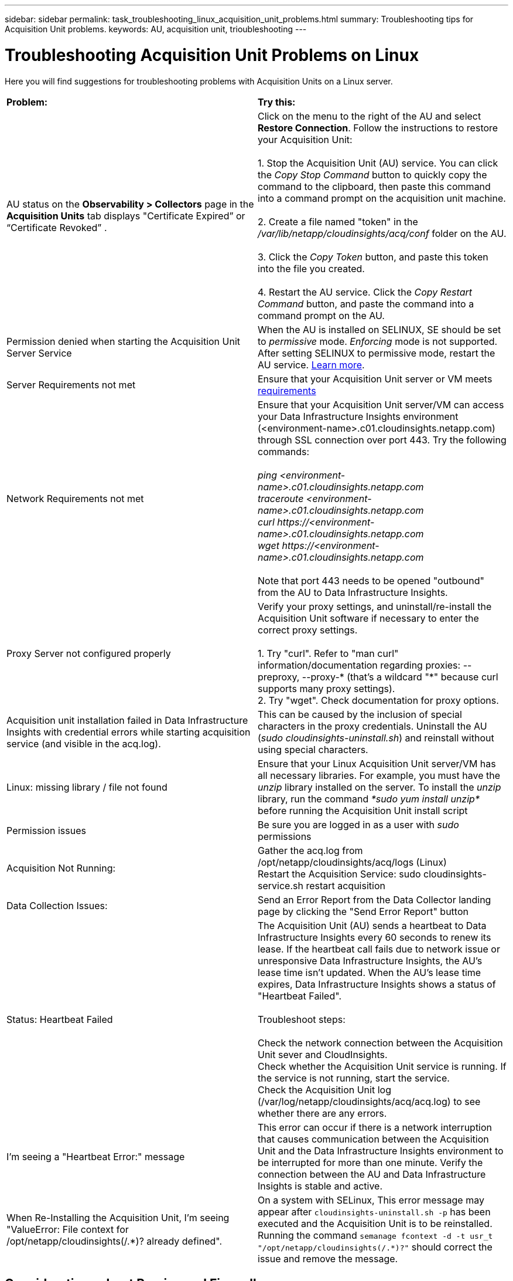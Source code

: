 ---
sidebar: sidebar
permalink: task_troubleshooting_linux_acquisition_unit_problems.html
summary: Troubleshooting tips for Acquisition Unit problems.
keywords: AU, acquisition unit, trioubleshooting
---

= Troubleshooting Acquisition Unit Problems on Linux
:toc: macro
:hardbreaks:
:toclevels: 1
:nofooter:
:icons: font
:linkattrs:
:imagesdir: ./media/

[.lead]
Here you will find suggestions for troubleshooting problems with Acquisition Units on a Linux server.

|===
|*Problem:* | *Try this:*
|AU status on the *Observability > Collectors* page in the *Acquisition Units* tab displays "Certificate Expired” or “Certificate Revoked” .
|Click on the menu to the right of the AU and select *Restore Connection*. Follow the instructions to restore your Acquisition Unit:

1. Stop the Acquisition Unit (AU) service. You can click the _Copy Stop Command_ button to quickly copy the command to the clipboard, then paste this command into a command prompt on the acquisition unit machine.

2. Create a file named "token" in the _/var/lib/netapp/cloudinsights/acq/conf_ folder on the AU.

3. Click the _Copy Token_ button, and paste this token into the file you created.

4. Restart the AU service. Click the _Copy Restart Command_ button, and paste the command into a command prompt on the AU.

|Permission denied when starting the Acquisition Unit Server Service|When the AU is installed on SELINUX, SE should be set to _permissive_ mode. _Enforcing_ mode is not supported. After setting SELINUX to permissive mode, restart the AU service.  link:https://kb.netapp.com/Advice_and_Troubleshooting/Cloud_Services/Cloud_Insights/Permission_denied_when_starting_the_Cloud_Insight_Acquisition_Unit_Server_Service[Learn more].

|Server Requirements not met | Ensure that your Acquisition Unit server or VM meets  link:concept_acquisition_unit_requirements.html[requirements]

|Network Requirements not met |Ensure that your Acquisition Unit server/VM can access your Data Infrastructure Insights environment (<environment-name>.c01.cloudinsights.netapp.com) through SSL connection over port 443. Try the following commands:

 _ping <environment-name>.c01.cloudinsights.netapp.com_
_traceroute <environment-name>.c01.cloudinsights.netapp.com_
_curl \https://<environment-name>.c01.cloudinsights.netapp.com_
_wget \https://<environment-name>.c01.cloudinsights.netapp.com_

Note that port 443 needs to be opened "outbound" from the AU to Data Infrastructure Insights. 

|Proxy Server not configured properly | Verify your proxy settings, and uninstall/re-install the Acquisition Unit software if necessary to enter the correct proxy settings.

1. Try "curl".  Refer to "man curl" information/documentation regarding proxies: --preproxy, --proxy-* (that's a wildcard "*" because curl supports many proxy settings).
2. Try "wget".  Check documentation for proxy options.

|Acquisition unit installation failed in Data Infrastructure Insights with credential errors while starting acquisition service (and visible in the acq.log).|This can be caused by the inclusion of special characters in the proxy credentials. Uninstall the AU (_sudo cloudinsights-uninstall.sh_) and reinstall without using special characters.

|Linux: missing library / file not found| Ensure that your Linux Acquisition Unit server/VM has all necessary libraries. For example, you must have the _unzip_ library installed on the server. To install the _unzip_ library, run the command _*sudo yum install unzip*_ before running the Acquisition Unit install script

|Permission issues| Be sure you are logged in as a user with _sudo_ permissions

|Acquisition Not Running:
| Gather the acq.log from /opt/netapp/cloudinsights/acq/logs (Linux)
Restart the Acquisition Service: sudo cloudinsights-service.sh restart acquisition

|Data Collection Issues:
|Send an Error Report from the Data Collector landing page by clicking the "Send Error Report" button

|Status: Heartbeat Failed
|The Acquisition Unit (AU) sends a heartbeat to Data Infrastructure Insights every 60 seconds to renew its lease. If the heartbeat call fails due to network issue or unresponsive Data Infrastructure Insights, the AU's lease time isn't updated. When the AU's lease time expires, Data Infrastructure Insights shows a status of "Heartbeat Failed".

Troubleshoot steps:

Check the network connection between the Acquisition Unit sever and CloudInsights.
Check whether the Acquisition Unit service is running. If the service is not running, start the service.
Check the Acquisition Unit log (/var/log/netapp/cloudinsights/acq/acq.log) to see whether there are any errors.

|I'm seeing a "Heartbeat Error:" message
|This error can occur if there is a network interruption that causes communication between the Acquisition Unit and the Data Infrastructure Insights environment to be interrupted for more than one minute. Verify the connection between the AU and Data Infrastructure Insights is stable and active.

|When Re-Installing the Acquisition Unit, I'm seeing "ValueError: File context for /opt/netapp/cloudinsights(/.*)? already defined".
|On a system with SELinux, This error message may appear after `cloudinsights-uninstall.sh -p` has been executed and the Acquisition Unit is to be reinstalled. Running the command `semanage fcontext -d -t usr_t "/opt/netapp/cloudinsights(/.*)?"` should correct the issue and remove the message.

|===

////
Moving Data Collectors to Different Acquisition Units:
•	What is the proper process for a customer to do this?  They have to retype their passwords or go into the security admin tool to transfer the keys?
////

== Considerations about Proxies and Firewalls

If your organization requires proxy usage for internet access, you may need to understand your organization’s proxy behavior and seek certain exceptions for Data Infrastructure Insights to work. Keep the following in mind:

* First, does your organization block access by default, and only allow access to specific web sites/domains by exception? If so, you will need to get the following domain added to the exception list:
+
 *.cloudinsights.netapp.com
+
Your Data Infrastructure Insights Acquisition Unit, as well as your interactions in a web browser with Data Infrastructure Insights, will all go to hosts with that domain name. 

* Second, some proxies attempt to perform TLS/SSL inspection by impersonating Data Infrastructure Insights web sites with digital certificates not generated from NetApp. The Data Infrastructure Insights Acquisition Unit’s security model is fundamentally incompatible with these technologies. You would also need the above domain name excepted from this functionality in order for the Data Infrastructure Insights Acquisition Unit to successfully login to Data Infrastructure Insights and facilitate data discovery.


In case where the proxy is set up for traffic inspection, the Data Infrastructure Insights environment must be added to an exception list in the proxy configuration. The format and setup of this exception list varies according to your proxy environment and tools, but in general you must add the URLs of the Data Infrastructure Insights servers to this exception list in order to allow the AU to properly communicate with those servers.

The simplest way to do this is to add the Data Infrastructure Insights domain itself to the exception list:

 *.cloudinsights.netapp.com
 
In the case where the proxy is not set up for traffic inspection, an exception list may or may not be required. If you are unsure whether you need to add Data Infrastructure Insights to an exception list, or if you experience difficulties installing or running Data Infrastructure Insights due to proxy and/or firewall configuration, talk to your proxy administration team to set up the proxy's handling of SSL interception.

=== Viewing Proxy endpoints

You can view your proxy endpoints by clicking the *Proxy Settings* link when choosing a data collector during onboarding, or the link under _Proxy Settings_ on the *Help > Support* page. A table like the following is displayed. If you have Workload Security in your environment, the configured endpoint URLs will also be displayed in this list.

image:ProxyEndpoints_NewTable.png[Proxy Endpoints Table]


== Resources

Additional troubleshooting tips may be found in the link:https://kb.netapp.com/Advice_and_Troubleshooting/Cloud_Services/Cloud_Insights[NetApp Knowledgebase] (support sign-in required).

Additional support information may be found from the Data Infrastructure Insights link:concept_requesting_support.html[Support] page.
